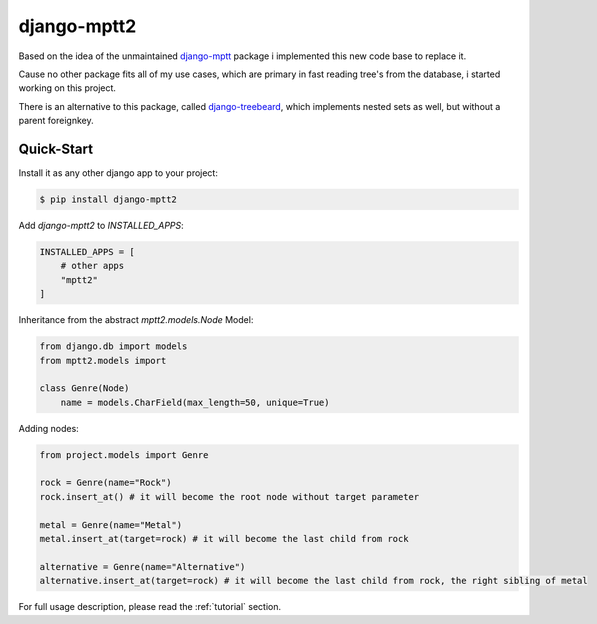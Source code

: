 django-mptt2
============
Based on the idea of the unmaintained `django-mptt <https://github.com/django-mptt/django-mptt>`_ package i implemented this new code base to replace it.

Cause no other package fits all of my use cases, which are primary in fast reading tree's from the database, i started working on this project.

There is an alternative to this package, called `django-treebeard <https://pypi.org/project/django-treebeard/>`_, which implements nested sets as well, but without a parent foreignkey.


Quick-Start
-----------

Install it as any other django app to your project:

.. code-block:: bash

    $ pip install django-mptt2

Add `django-mptt2` to `INSTALLED_APPS`:

.. code-block:: python

    INSTALLED_APPS = [
        # other apps
        "mptt2"
    ]

Inheritance from the abstract `mptt2.models.Node` Model:

.. code-block:: python

    from django.db import models
    from mptt2.models import 
    
    class Genre(Node)
        name = models.CharField(max_length=50, unique=True)


Adding nodes:

.. code-block:: python

    from project.models import Genre

    rock = Genre(name="Rock")
    rock.insert_at() # it will become the root node without target parameter

    metal = Genre(name="Metal")
    metal.insert_at(target=rock) # it will become the last child from rock 

    alternative = Genre(name="Alternative")
    alternative.insert_at(target=rock) # it will become the last child from rock, the right sibling of metal


For full usage description, please read the :ref:`tutorial` section.